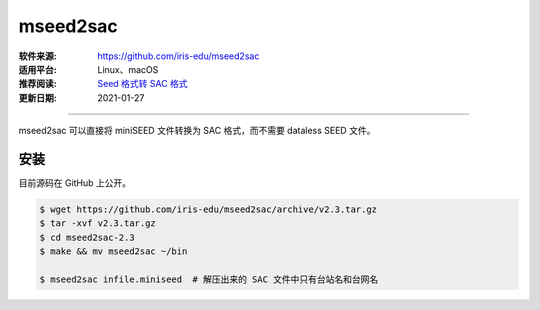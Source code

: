 mseed2sac
============

:软件来源: https://github.com/iris-edu/mseed2sac
:适用平台: Linux、macOS
:推荐阅读: `Seed 格式转 SAC 格式 <https://blog.seisman.info/convert-seed-to-sac/>`__
:更新日期: 2021-01-27

------------------------

mseed2sac 可以直接将 miniSEED 文件转换为 SAC 格式，而不需要 dataless SEED 文件。

安装
--------

目前源码在 GitHub 上公开。

.. code-block:: bash

    $ wget https://github.com/iris-edu/mseed2sac/archive/v2.3.tar.gz
    $ tar -xvf v2.3.tar.gz
    $ cd mseed2sac-2.3
    $ make && mv mseed2sac ~/bin
    
    $ mseed2sac infile.miniseed  # 解压出来的 SAC 文件中只有台站名和台网名